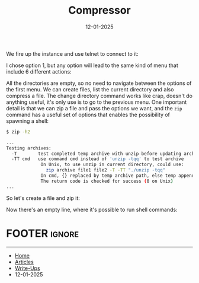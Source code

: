 :PROPERTIES:
:ID:       2bfd638e-25ce-43dc-ad5a-909ea62ad121
:END:
#+TITLE: Compressor
#+AUTHOR: AsmArtisan256
#+DATE: 12-01-2025

#+OPTIONS: html-style:nil
#+OPTIONS: html-scripts:nil

#+OPTIONS: author:nil
#+OPTIONS: email:nil
#+OPTIONS: date:t
#+OPTIONS: toc:nil

#+PROPERTY: header-args :eval no

#+HTML_HEAD: <link rel="stylesheet" type="text/css" href="/style.css"/>

#+EXPORT_FILE_NAME: compressor

#+BEGIN_EXPORT html
<p class="spacing-64" \>
#+END_EXPORT

#+TOC: headlines 2

#+BEGIN_EXPORT html
<p class="spacing-64" \>
#+END_EXPORT


We fire up the instance and use telnet to connect to it:


#+DOWNLOADED: screenshot @ 2025-01-12 22:51:29
#+attr_org: :width 600px
[[file:writeup-img/2025-01-12_22-51-29_screenshot.png]]

I chose option 1, but any option will lead to the same kind of menu that include
6 different actions:


#+DOWNLOADED: screenshot @ 2025-01-12 22:52:17
#+attr_org: :width 600px
[[file:writeup-img/2025-01-12_22-52-17_screenshot.png]]

All the directories are empty, so no need to navigate between the options of the
first menu. We can create files, list the current directory and also compress a
file. The change directory command works like crap, doesn't do anything useful,
it's only use is to go to the previous menu. One important detail is that we can
zip a file and pass the options we want, and the =zip= command has a useful set of
options that enables the possibility of spawning a shell:

#+BEGIN_SRC sh
$ zip -h2

...
Testing archives:
  -T        test completed temp archive with unzip before updating archive
  -TT cmd   use command cmd instead of 'unzip -tqq' to test archive
             On Unix, to use unzip in current directory, could use:
               zip archive file1 file2 -T -TT "./unzip -tqq"
             In cmd, {} replaced by temp archive path, else temp appended.
             The return code is checked for success (0 on Unix)
...
#+END_SRC

So let's create a file and zip it:


#+DOWNLOADED: screenshot @ 2025-01-12 23:15:34
#+attr_org: :width 600px
[[file:writeup-img/2025-01-12_23-15-34_screenshot.png]]

Now there's an empty line, where it's possible to run shell commands:


#+DOWNLOADED: screenshot @ 2025-01-12 23:18:57
#+attr_org: :width 600px
[[file:writeup-img/2025-01-12_23-18-57_screenshot.png]]


* FOOTER                                                                                              :ignore:
:PROPERTIES:
:clearpage: t
:END:
#+BEGIN_EXPORT html
<hr>
<footer>
  <div class="container">
    <ul class="menu-list">
      <li class="menu-list-item flex-basis-100-margin fit-content">
        <a href="/index.html">Home</a>
      </li>
      <li class="menu-list-item flex-basis-100-margin fit-content">
        <a href="/articles/articles.html">Articles</a>
      </li>
      <li class="menu-list-item flex-basis-100-margin fit-content">
        <a href="/writeups/writeups.html">Write-Ups</a>
      </li>
      <li class="menu-list-item flex-basis-100-margin fit-content">
        <a class="inactive-link">12-01-2025</a>
      </li>
    </ul>
  </div>
</footer>
#+END_EXPORT
